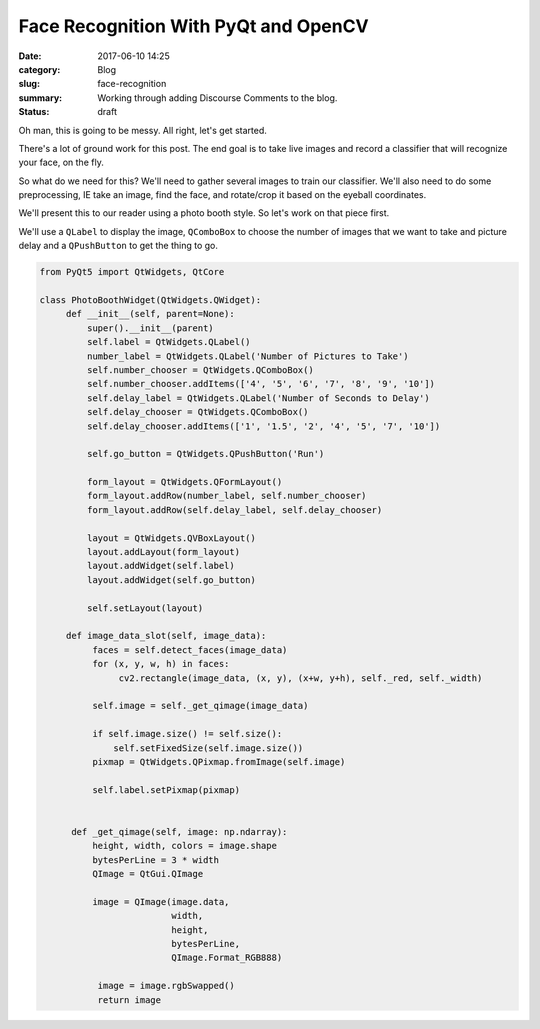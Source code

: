 #####################################
Face Recognition With PyQt and OpenCV
#####################################

:date: 2017-06-10 14:25
:category: Blog
:slug: face-recognition
:summary: Working through adding Discourse Comments to the blog.
:status: draft

Oh man, this is going to be messy. All right, let's get started.

There's a lot of ground work for this post. The end goal is to take live images and record a classifier that will recognize your face, on the fly.

So what do we need for this? We'll need to gather several images to train our classifier. We'll also need to do some preprocessing, IE take an image, find the face, and rotate/crop it based on the eyeball coordinates.

We'll present this to our reader using a photo booth style. So let's work on that piece first.

We'll use a ``QLabel`` to display the image, ``QComboBox`` to choose the number of images that we want to take and picture delay and a ``QPushButton`` to get the thing to go.

.. TODO think about adding a flash?

.. code-block:: python

  from PyQt5 import QtWidgets, QtCore

  class PhotoBoothWidget(QtWidgets.QWidget):
       def __init__(self, parent=None):
           super().__init__(parent)
           self.label = QtWidgets.QLabel()
           number_label = QtWidgets.QLabel('Number of Pictures to Take')
           self.number_chooser = QtWidgets.QComboBox()
           self.number_chooser.addItems(['4', '5', '6', '7', '8', '9', '10'])
           self.delay_label = QtWidgets.QLabel('Number of Seconds to Delay')
           self.delay_chooser = QtWidgets.QComboBox()
           self.delay_chooser.addItems(['1', '1.5', '2', '4', '5', '7', '10'])

           self.go_button = QtWidgets.QPushButton('Run')

           form_layout = QtWidgets.QFormLayout()
           form_layout.addRow(number_label, self.number_chooser)
           form_layout.addRow(self.delay_label, self.delay_chooser)

           layout = QtWidgets.QVBoxLayout()
           layout.addLayout(form_layout)
           layout.addWidget(self.label)
           layout.addWidget(self.go_button)

           self.setLayout(layout)

       def image_data_slot(self, image_data):
            faces = self.detect_faces(image_data)
            for (x, y, w, h) in faces:
                 cv2.rectangle(image_data, (x, y), (x+w, y+h), self._red, self._width)

            self.image = self._get_qimage(image_data)

            if self.image.size() != self.size():
                self.setFixedSize(self.image.size())
            pixmap = QtWidgets.QPixmap.fromImage(self.image)

            self.label.setPixmap(pixmap)


        def _get_qimage(self, image: np.ndarray):
            height, width, colors = image.shape
            bytesPerLine = 3 * width
            QImage = QtGui.QImage

            image = QImage(image.data,
                           width,
                           height,
                           bytesPerLine,
                           QImage.Format_RGB888)

             image = image.rgbSwapped()
             return image



